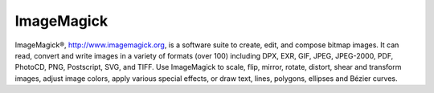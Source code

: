 
===========
ImageMagick
===========

ImageMagick®, http://www.imagemagick.org, is a software suite to create,
edit, and compose bitmap images. It can read, convert and write images in
a variety of formats (over 100) including DPX, EXR, GIF, JPEG, JPEG-2000,
PDF, PhotoCD, PNG, Postscript, SVG, and TIFF. Use ImageMagick to scale,
flip, mirror, rotate, distort, shear and transform images, adjust image
colors, apply various special effects, or draw text, lines, polygons,
ellipses and Bézier curves.

